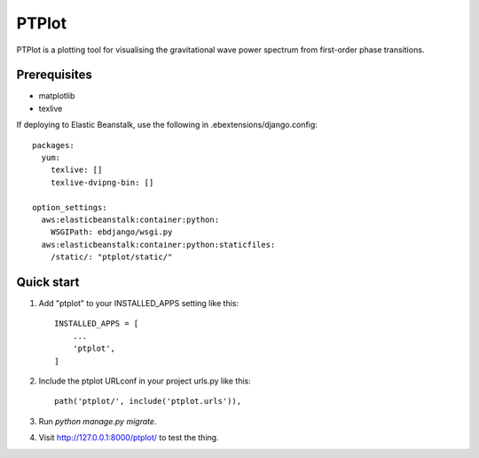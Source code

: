 
======
PTPlot
======

PTPlot is a plotting tool for visualising the gravitational wave power
spectrum from first-order phase transitions.

Prerequisites
-------------

- matplotlib
- texlive

If deploying to Elastic Beanstalk, use the following in
.ebextensions/django.config::

    packages:
      yum:
        texlive: []
        texlive-dvipng-bin: []

    option_settings:
      aws:elasticbeanstalk:container:python:
        WSGIPath: ebdjango/wsgi.py
      aws:elasticbeanstalk:container:python:staticfiles:
        /static/: "ptplot/static/"
	 
  
Quick start
-----------

1. Add "ptplot" to your INSTALLED_APPS setting like this::

    INSTALLED_APPS = [
        ...
        'ptplot',
    ]

2. Include the ptplot URLconf in your project urls.py like this::

    path('ptplot/', include('ptplot.urls')),

3. Run `python manage.py migrate`.

4. Visit http://127.0.0.1:8000/ptplot/ to test the thing.
